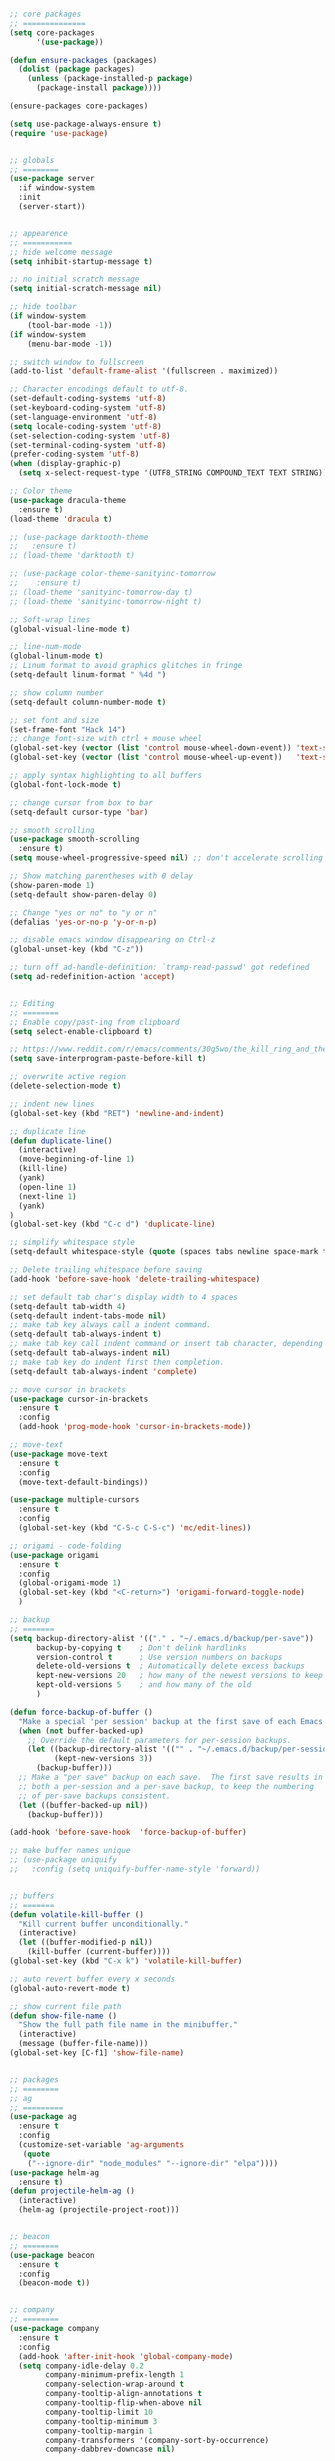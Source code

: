 #+BEGIN_SRC emacs-lisp

;; core packages
;; ==============
(setq core-packages
      '(use-package))

(defun ensure-packages (packages)
  (dolist (package packages)
    (unless (package-installed-p package)
      (package-install package))))

(ensure-packages core-packages)

(setq use-package-always-ensure t)
(require 'use-package)


;; globals
;; ========
(use-package server
  :if window-system
  :init
  (server-start))


;; appearence
;; ===========
;; hide welcome message
(setq inhibit-startup-message t)

;; no initial scratch message
(setq initial-scratch-message nil)

;; hide toolbar
(if window-system
    (tool-bar-mode -1))
(if window-system
    (menu-bar-mode -1))

;; switch window to fullscreen
(add-to-list 'default-frame-alist '(fullscreen . maximized))

;; Character encodings default to utf-8.
(set-default-coding-systems 'utf-8)
(set-keyboard-coding-system 'utf-8)
(set-language-environment 'utf-8)
(setq locale-coding-system 'utf-8)
(set-selection-coding-system 'utf-8)
(set-terminal-coding-system 'utf-8)
(prefer-coding-system 'utf-8)
(when (display-graphic-p)
  (setq x-select-request-type '(UTF8_STRING COMPOUND_TEXT TEXT STRING)))

;; Color theme
(use-package dracula-theme
  :ensure t)
(load-theme 'dracula t)

;; (use-package darktooth-theme
;;   :ensure t)
;; (load-theme 'darktooth t)

;; (use-package color-theme-sanityinc-tomorrow
;;    :ensure t)
;; (load-theme 'sanityinc-tomorrow-day t)
;; (load-theme 'sanityinc-tomorrow-night t)

;; Soft-wrap lines
(global-visual-line-mode t)

;; line-num-mode
(global-linum-mode t)
;; Linum format to avoid graphics glitches in fringe
(setq-default linum-format " %4d ")

;; show column number
(setq-default column-number-mode t)

;; set font and size
(set-frame-font "Hack 14")
;; change font-size with ctrl + mouse wheel
(global-set-key (vector (list 'control mouse-wheel-down-event)) 'text-scale-increase)
(global-set-key (vector (list 'control mouse-wheel-up-event))   'text-scale-decrease)

;; apply syntax highlighting to all buffers
(global-font-lock-mode t)

;; change cursor from box to bar
(setq-default cursor-type 'bar)

;; smooth scrolling
(use-package smooth-scrolling
  :ensure t)
(setq mouse-wheel-progressive-speed nil) ;; don't accelerate scrolling

;; Show matching parentheses with 0 delay
(show-paren-mode 1)
(setq-default show-paren-delay 0)

;; Change "yes or no" to "y or n"
(defalias 'yes-or-no-p 'y-or-n-p)

;; disable emacs window disappearing on Ctrl-z
(global-unset-key (kbd "C-z"))

;; turn off ad-handle-definition: `tramp-read-passwd' got redefined
(setq ad-redefinition-action 'accept)


;; Editing
;; ========
;; Enable copy/past-ing from clipboard
(setq select-enable-clipboard t)

;; https://www.reddit.com/r/emacs/comments/30g5wo/the_kill_ring_and_the_clipboard/
(setq save-interprogram-paste-before-kill t)

;; overwrite active region
(delete-selection-mode t)

;; indent new lines
(global-set-key (kbd "RET") 'newline-and-indent)

;; duplicate line
(defun duplicate-line()
  (interactive)
  (move-beginning-of-line 1)
  (kill-line)
  (yank)
  (open-line 1)
  (next-line 1)
  (yank)
)
(global-set-key (kbd "C-c d") 'duplicate-line)

;; simplify whitespace style
(setq-default whitespace-style (quote (spaces tabs newline space-mark tab-mark newline-mark)))

;; Delete trailing whitespace before saving
(add-hook 'before-save-hook 'delete-trailing-whitespace)

;; set default tab char's display width to 4 spaces
(setq-default tab-width 4)
(setq-default indent-tabs-mode nil)
;; make tab key always call a indent command.
(setq-default tab-always-indent t)
;; make tab key call indent command or insert tab character, depending on cursor position
(setq-default tab-always-indent nil)
;; make tab key do indent first then completion.
(setq-default tab-always-indent 'complete)

;; move cursor in brackets
(use-package cursor-in-brackets
  :ensure t
  :config
  (add-hook 'prog-mode-hook 'cursor-in-brackets-mode))

;; move-text
(use-package move-text
  :ensure t
  :config
  (move-text-default-bindings))

(use-package multiple-cursors
  :ensure t
  :config
  (global-set-key (kbd "C-S-c C-S-c") 'mc/edit-lines))

;; origami - code-folding
(use-package origami
  :ensure t
  :config
  (global-origami-mode 1)
  (global-set-key (kbd "<C-return>") 'origami-forward-toggle-node)
  )

;; backup
;; =======
(setq backup-directory-alist '(("." . "~/.emacs.d/backup/per-save"))
      backup-by-copying t    ; Don't delink hardlinks
      version-control t      ; Use version numbers on backups
      delete-old-versions t  ; Automatically delete excess backups
      kept-new-versions 20   ; how many of the newest versions to keep
      kept-old-versions 5    ; and how many of the old
      )

(defun force-backup-of-buffer ()
  "Make a special 'per session' backup at the first save of each Emacs session."
  (when (not buffer-backed-up)
    ;; Override the default parameters for per-session backups.
    (let ((backup-directory-alist '(("" . "~/.emacs.d/backup/per-session")))
          (kept-new-versions 3))
      (backup-buffer)))
  ;; Make a "per save" backup on each save.  The first save results in
  ;; both a per-session and a per-save backup, to keep the numbering
  ;; of per-save backups consistent.
  (let ((buffer-backed-up nil))
    (backup-buffer)))

(add-hook 'before-save-hook  'force-backup-of-buffer)

;; make buffer names unique
;; (use-package uniquify
;;   :config (setq uniquify-buffer-name-style 'forward))


;; buffers
;; =======
(defun volatile-kill-buffer ()
  "Kill current buffer unconditionally."
  (interactive)
  (let ((buffer-modified-p nil))
    (kill-buffer (current-buffer))))
(global-set-key (kbd "C-x k") 'volatile-kill-buffer)

;; auto revert buffer every x seconds
(global-auto-revert-mode t)

;; show current file path
(defun show-file-name ()
  "Show the full path file name in the minibuffer."
  (interactive)
  (message (buffer-file-name)))
(global-set-key [C-f1] 'show-file-name)


;; packages
;; ========
;; ag
;; =========
(use-package ag
  :ensure t
  :config
  (customize-set-variable 'ag-arguments
   (quote
    ("--ignore-dir" "node_modules" "--ignore-dir" "elpa"))))
(use-package helm-ag
  :ensure t)
(defun projectile-helm-ag ()
  (interactive)
  (helm-ag (projectile-project-root)))


;; beacon
;; ========
(use-package beacon
  :ensure t
  :config
  (beacon-mode t))


;; company
;; ========
(use-package company
  :ensure t
  :config
  (add-hook 'after-init-hook 'global-company-mode)
  (setq company-idle-delay 0.2
        company-minimum-prefix-length 1
        company-selection-wrap-around t
        company-tooltip-align-annotations t
        company-tooltip-flip-when-above nil
        company-tooltip-limit 10
        company-tooltip-minimum 3
        company-tooltip-margin 1
        company-transformers '(company-sort-by-occurrence)
        company-dabbrev-downcase nil)

  ;; Add yasnippet support for all company backends
  ;; https://github.com/syl20bnr/spacemacs/pull/179
  (defvar company-mode/enable-yas t "Enable yasnippet for all backends.")
  (defun company-mode/backend-with-yas (backend)
    (if (or (not company-mode/enable-yas) (and (listp backend) (member 'company-yasnippet backend)))
        backend
      (append (if (consp backend) backend (list backend))
              '(:with company-yasnippet))))
  )


;; Docker
;; ========
(use-package dockerfile-mode
  :ensure t
  :mode "Dockerfile$")


;; shell
;; =====
;; exec-path-from-shell
(use-package exec-path-from-shell
  :ensure t
  :config
  (exec-path-from-shell-initialize))


;; flycheck
;; =========
(use-package let-alist
  :ensure t)
(use-package flycheck
  :ensure t
  :config
  (add-hook 'after-init-hook #'global-flycheck-mode)
  (setq-default flycheck-checker-error-threshold 2000)
  (setq-default flycheck-highlighting-mode 'lines)
  (setq-default flycheck-idle-change-delay 3)
  (setq-default flycheck-display-errors-delay 0))
;;(setq-default flycheck-flake8-maximum-line-length 120))


;; golang
;; =======
(use-package go-mode
  :ensure t)


;; helm
;; =====
(use-package helm
  :ensure t
  :config
  ;; replace default find file
  (global-set-key (kbd "C-x C-f") 'helm-find-files)
  ;; The default "C-x c" is quite close to "C-x C-c", which quits Emacs.
  ;; Changed to "C-c h". Note: We must set "C-c h" globally, because we
  ;; cannot change `helm-command-prefix-key' once `helm-config' is loaded.
  (global-set-key (kbd "C-c h") 'helm-command-prefix)
  (global-unset-key (kbd "C-x c"))
  ;; Use helm-M-x instead, shows keybindings for commands
  (global-set-key (kbd "M-x") 'helm-M-x)

  ;; rebind tab to run persistent action
  (define-key helm-map (kbd "<tab>") 'helm-execute-persistent-action)
  ;; make TAB works in terminal
  (define-key helm-map (kbd "C-i") 'helm-execute-persistent-action)
  ;; list actions using C-z
  ;; (define-key helm-map (kbd "C-z")  'helm-select-action)

  (when (executable-find "curl")
    (setq helm-google-suggest-use-curl-p t))

  ;; open helm buffer inside current window, not occupy whole other window
  (setq helm-split-window-in-side-p t)
  ;; move to end or beginning of source when reaching top or bottom of source.
  (setq helm-move-to-line-cycle-in-source t)
  ;; search for library in `require' and `declare-function' sexp.
  (setq helm-ff-search-library-in-sexp  t)
  ;; scroll 8 lines other window using M-<next>/M-<prior>
  (setq helm-scroll-amount 8)
  (setq helm-ff-file-name-history-use-recentf t)

  ;; Make helm window lean
  ;; https://www.reddit.com/r/emacs/comments/2z7nbv/lean_helm_window/
  (setq helm-display-header-line nil) ;; t by default
  (set-face-attribute 'helm-source-header nil :height 0.1)
  (helm-autoresize-mode 1)
  (defun helm-toggle-header-line ()
    (if (= (length helm-sources) 1)
        (set-face-attribute 'helm-source-header nil :height 0.1)
      (set-face-attribute 'helm-source-header nil :height 1.0)))
  (add-hook 'helm-before-initialize-hook 'helm-toggle-header-line)

  ;; Enable helm
  (helm-mode 1))


;; magit
;; ======
(use-package magit
  :ensure t
  :config
  (setq magit-auto-revert-mode nil)
  (setq magit-last-seen-setup-instructions "1.4.0"))


;; markdown
;; =========
(use-package markdown-mode
  :ensure t)
(add-hook 'markdown-mode-hook
          (lambda ()
            (when buffer-file-name
              (add-hook 'after-save-hook
                        'check-parens
                        nil t))))

(use-package flymd
  :ensure t)
(defun my-flymd-browser-function (url)
  (let ((browse-url-browser-function 'browse-url-firefox))
    (browse-url url)))
(setq flymd-browser-open-function 'my-flymd-browser-function)


;; modeline
;; ==========
(use-package powerline
  :ensure t
  :config
  ;;(powerline-center-theme)
  ;;(setq-default powerline-default-separator 'curve)
  )
(use-package spaceline
  :ensure t
  :config
  (progn
    (require 'spaceline-config)
    (setq powerline-default-separator 'slant)
    (setq spaceline-workspace-numbers-unicode t)
    (setq spaceline-separator-dir-left '(left . left))
    (setq spaceline-separator-dir-right '(right . right))
    (setq powerline-height 27)
    (spaceline-toggle-window-number-on)
    (spaceline-toggle-buffer-modified-on)
    (spaceline-toggle-major-mode-on)
    (spaceline-toggle-battery-on)
    (spaceline-toggle-hud-on)
    (spaceline-toggle-projectile-root-on)
    (spaceline-emacs-theme)
    ))


;; mode-icons
;; ===========
(use-package mode-icons
  :ensure t
  :config
  (mode-icons-mode))


;; multi-term
;; ===========
(use-package multi-term
  :ensure t)
(setq multi-term-program "/bin/bash")
(defalias 'term 'multi-term)


;; neotree
;; ========
(use-package neotree
  :ensure t
  :config
  (global-set-key [f8] 'neotree-toggle)
  (setq neo-smart-open t)
  )


;; org
;; ====
(use-package org
  :ensure t
  :config
  (setq org-agenda-files '("~/Projects/Notes/todo.org"))
  (setq org-ellipsis "⤵")
  (setq org-hide-leading-stars t)
  (setq org-support-shift-select t)
  (setq org-todo-keyword-faces
        '(("TODO" . (:foreground "yellow" :weight bold))
          ("DONE" . "green")
          ))
  (global-set-key (kbd "C-c a") 'org-agenda)
  )


;; projectile
;; ===========
(use-package projectile
  :ensure t
  :defer t
  :diminish projectile-mode
  :config
  (progn
    (setq projectile-keymap-prefix (kbd "C-c p"))
    (setq projectile-completion-system 'default)
    (setq projectile-enable-caching t)
    (projectile-mode)))

(use-package helm-projectile
  :ensure t
  :defer t
  :ensure helm-projectile)


;; python-mode
;; ============
(add-hook 'python-mode-hook
          (lambda ()
            (setq indent-tabs-mode nil)
            (setq tab-width 4)
            (setq python-indent-offset 4)))

;; anaconda
(use-package anaconda-mode
  :ensure t
  :config
  (add-hook 'python-mode-hook 'anaconda-mode)
  (add-hook 'python-mode-hook 'anaconda-eldoc-mode)
  ;; Not sure this works yet
  ;; (when (projectile-project-p)
  ;;   (setenv "PYTHONPATH" (projectile-project-root)))
  )
(use-package company-anaconda
  :ensure t
  :config
  (add-to-list 'company-backends 'company-anaconda))

;; python3
;; sudo apt install python3-setuptools python3-flake8 python3-jedi
(setq-default python-shell-interpreter "python3")

;;; sudo apt install python3-isort
(use-package py-isort
  :ensure t
  :init
  (add-hook 'before-save-hook 'py-isort-before-save))


;; Layout
;; ========
;; (use-package 0blayout
;;   :ensure t
;;   :config
;;   (0blayout-mode 1))


;; R and ESS
;; ===========
;; (use-package ess
;;   :ensure t
;;   :commands R
;;   :init (progn
;;           ;; TODO: why doesn't use-package require it for us?
;;           (require 'ess)

;;           (setq ess-eval-visibly-p nil
;;                 ess-use-tracebug t
;;                 ;; ess-use-auto-complete t
;;                 ess-help-own-frame 'one
;;                 ess-ask-for-ess-directory nil)
;;           (setq-default ess-dialect "R")
;;           ))
;; ;; (ess-toggle-underscore t)))
;; (add-to-list 'company-backends 'company-ess)


;; rainbow-mode
;; =============
(use-package rainbow-mode
  :defer t
  :init
  (setq rainbow-html-colors-major-mode-list '(css-mode
                                              html-mode
                                              less-css-mode
                                              nxml-mode
                                              php-mode
                                              sass-mode
                                              scss-mode
                                              web-mode
                                              xml-mode))
  (dolist (mode rainbow-html-colors-major-mode-list)
    (add-hook (intern (format "%s-hook" mode)) 'rainbow-mode)))


;; rainbow-delimiters
;; ===================
(use-package rainbow-delimiters
  :config
  (progn
    (add-hook 'prog-mode-hook 'rainbow-delimiters-mode)))


;; shell
;; =======
(defun term-bash (buffer-name)
  "Start a terminal and rename buffer."
  (interactive "sbuffer name: ")
  (ansi-term "/bin/bash")
  (rename-buffer buffer-name t))


;; shortcuts
;; ==========
(set-register ?t (cons 'file "~/Projects/Notes/todo.org"))
(set-register ?j (cons 'file "~/Projects/Notes/journal.org"))
(set-register ?p (cons 'file "~/Projects/Notes/pw/permanent.md"))
(set-register ?i (cons 'file "~/.emacs.d/init.el"))



;; tabbar
;; ======
(use-package tabbar
  :config
  (tabbar-mode t)
  (setq tabbar-cycle-scope (quote tabs))
  (setq tabbar-use-images nil)
  (setq table-time-before-update 0.1)

  ;; define all tabs to be one of 3 possible groups: “Emacs Buffer”, “Dired”, “User Buffer”.
  (defun tabbar-buffer-groups ()
    (list
     (cond
      ((string-equal "*" (substring (buffer-name) 0 1))
       "Emacs Buffer"
       )
      ((eq major-mode 'dired-mode)
       "Dired"
       )
      (t
       "User Buffer"
       )
      )))

  ;; ignore all buffers starting with *
  (setq tabbar-buffer-list-function
        (lambda ()
          (remove-if
           (lambda(buffer)
             (find (aref (buffer-name buffer) 0) " *"))
           (buffer-list))))

  (setq tabbar-buffer-groups-function 'tabbar-buffer-groups)
  (global-set-key (vector (list 'control `tab)) 'tabbar-forward-tab)
  (global-set-key (kbd "C-S-p") 'tabbar-backward-group)
  (global-set-key (kbd "C-S-n") 'tabbar-forward-group)
  (global-set-key (kbd "C-<") 'tabbar-backward)
  (global-set-key (kbd "C->") 'tabbar-forward))


;; tramp
;; ======
;; (setq tramp-default-method "ssh")


;; undo-tree
;; ==========
(use-package undo-tree)
(global-undo-tree-mode 1)


;; web
;; ====
(use-package web-mode
  :mode (
         ("\\.css$" . web-mode)
         ("\\.html$" . web-mode)
         ("\\.js$" . web-mode)
         ("\\.json$" . web-mode)
         ("\\.jsx$" . web-mode)
         ("\\.scss$" . web-mode)
         ("\\.less$" . web-mode))
  :config
  (setq-default indent-tabs-mode nil) ;; no TABS
  (setq web-mode-markup-indent-offset 2)
  (setq web-mode-css-indent-offset 2)
  (setq web-mode-code-indent-offset 2)
  (setq web-mode-enable-auto-pairing t)
  (setq web-mode-enable-auto-opening t)
  (setq web-mode-enable-auto-closing t)
  (setq web-mode-enable-auto-pairing t)
  (setq web-mode-enable-auto-quoting nil)
  (setq web-mode-enable-current-column-highlight t)
  (setq web-mode-enable-current-element-highlight t)
  (setq web-mode-enable-css-colorization t)
  (setq web-mode-enable-auto-expanding t)
  (setq web-mode-content-types-alist
        '(("jsx" . "\\.js[x]?\\'")))
  (add-to-list 'web-mode-comment-formats '("js" . "// "))
  ;; (add-hook 'web-mode-hook
  ;;           (lambda ()
  ;;             (add-to-list 'company-dabbrev-code-modes 'web-mode)))
  )


(use-package company-web)

;; Javascript
;; use eslint with web-mode for jsx files
;; http://codewinds.com/blog/2015-04-02-emacs-flycheck-eslint-jsx.html#emacs_configuration_for_eslint_and_jsx
;; npm install -g eslint babel-eslint eslint-plugin-react
(flycheck-add-mode 'javascript-eslint 'web-mode)

;; TODO: Install just prettier?
;; npm install -g prettier prettier-eslint
;; (use-package prettier-eslint
;;   :config
;;   ;; (add-hook 'web-mode-hook (lambda () (add-hook 'after-save-hook 'prettier-eslint nil t)))
;;   )

(use-package eslint-fix
  :config
  ;; (eval-after-load 'web-mode
  ;;   '(add-hook 'web-mode-hook (lambda () (add-hook 'after-save-hook 'eslint-fix nil t))))
  )

;; TODO: Does this do anything different than eslint-fix
;; (use-package js-auto-beautify
;;   :config
;;   (add-hook 'web-mode 'js-auto-beautify-mode))

;; vuejs
(use-package vue-mode
  :defer t
  :mode "\\.vue\\'"
  :config
  (add-hook 'vue-mode-hook
            (lambda () (setq js-indent-level 2
                             comment-start "// "
                             comment-end   ""))))

;; emmet-mode
(use-package emmet-mode
  :defer t)


;; yaml-mode
;; =========
(use-package yaml-mode
  :mode (("\\.yaml$" . yaml-mode)))


;; yasnippet
;; =========
(use-package yasnippet
  :config
  (yas-global-mode 1)
  (add-hook 'term-mode-hook (lambda()
                              (setq yas-dont-activate-functions t)))
  (add-to-list 'yas-snippet-dirs "~/.emacs.d/yasnippet-snippets"))



;; My Projects
;; =========
;; Forcing django mode on all html
;; TODO: Better way to do this?
(setq-default web-mode-engines-alist
              '(("django"    . "\\.html\\'")))


#+END_SRC
